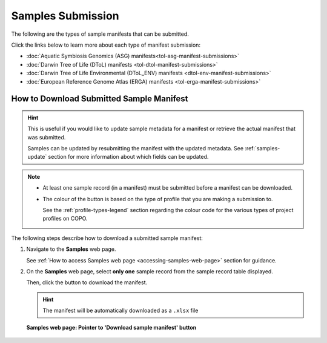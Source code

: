 .. _samples-submission:

==============================
Samples Submission
==============================

The following are the types of sample manifests that can be submitted.

Click the links below to learn more about each type of manifest submission:

* :doc:`Aquatic Symbiosis Genomics (ASG) manifests<tol-asg-manifest-submissions>`
* :doc:`Darwin Tree of Life (DToL) manifests <tol-dtol-manifest-submissions>`
* :doc:`Darwin Tree of Life Environmental (DToL_ENV) manifests <dtol-env-manifest-submissions>`
* :doc:`European Reference Genome Atlas (ERGA) manifests <tol-erga-manifest-submissions>`

.. raw:: html

   <br>

.. image:: /assets/files/presentations/copo_sample_submission_process_illustration.gif
   :alt: Samples submission and validation process in COPO
   :align: center
   :target: https://raw.githubusercontent.com/TGAC/Documentation/main/assets/files/presentations/copo_sample_submission_process_illustration.gif
   :class: with-shadow with-border
   :scale: 60%

.. centered:: **Samples submission and validation process in COPO**

.. raw:: html

   <br>

.. seealso::

    * :ref:`How to access Samples web page <accessing-samples-web-page>`
    * :ref:`How to submit Assemblies <assemblies>`
    * :ref:`Barcoding manifest submissions <barcoding-manifest-submissions>`
    * :ref:`How to upload Files <files>`
    * :ref:`How to submit Reads <reads>`
    * :ref:`How to submit Sequence Annotations <sequence-annotations>`

.. raw:: html

   <hr>

.. _downloading-submitted-sample-manifest:

How to Download Submitted Sample Manifest
----------------------------------------------

.. hint::

   This is useful if you would like to update sample metadata for a manifest or retrieve the actual manifest that was
   submitted.

   Samples can be updated by resubmitting the manifest with the updated metadata. See :ref:`samples-update` section
   for more information about which fields can be updated.

.. note::

   * At least one sample record (in a manifest) must be submitted before a manifest can be downloaded.

   * The colour of the |add-manifest-button| button is based on the type of profile that you are making a submission to.

     See the :ref:`profile-types-legend` section regarding the colour code for the various types of project
     profiles on COPO.

The following steps describe how to download a submitted sample manifest:

#. Navigate to the **Samples** web page.

   See :ref:`How to access Samples web page <accessing-samples-web-page>` section for guidance.

#. On the **Samples** web page, select **only one** sample record from the sample record table displayed.

   Then, click the |download-sample-manifest-button| button to download the manifest.

   .. hint::

      The manifest will be automatically downloaded as a ``.xlsx`` file

   .. figure:: /assets/images/samples/samples_pointer_to_download_sample_manifest_button.png
      :alt: Samples web page with one sample record selected and a pointer to the 'Download sample manifest' button
      :align: center
      :target: https://raw.githubusercontent.com/TGAC/Documentation/main/assets/images/samples/samples_pointer_to_download_sample_manifest_button.png
      :class: with-shadow with-border

      **Samples web page: Pointer to 'Download sample manifest' button**

   .. raw:: html

      <br>

..
    Images declaration
..

.. |add-manifest-button| image:: /assets/images/buttons/add_manifest_button.png
   :height: 4ex
   :class: no-scaled-link

.. |download-sample-manifest-button| image:: /assets/images/buttons/samples_download_manifest_button.png
   :height: 4ex
   :class: no-scaled-link
